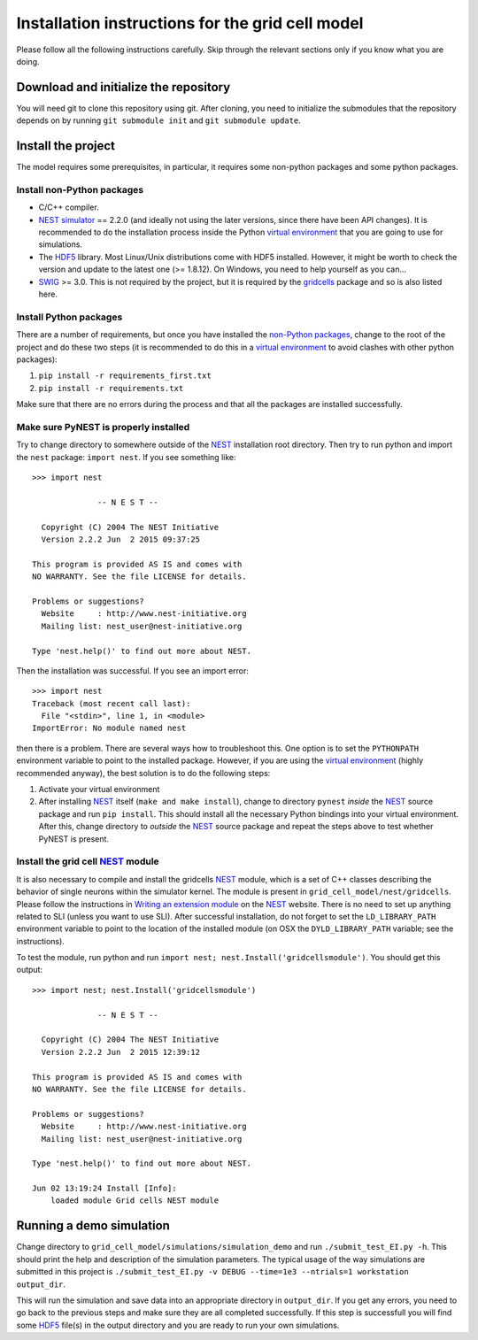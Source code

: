 -------------------------------------------------
Installation instructions for the grid cell model
-------------------------------------------------

Please follow all the following instructions carefully. Skip through the relevant
sections only if you know what you are doing.


Download and initialize the repository
======================================

You will need git to clone this repository using git. After cloning, you need
to initialize the submodules that the repository depends on by running ``git
submodule init`` and ``git submodule update``.


Install the project
===================

The model requires some prerequisites, in particular, it requires some
non-python packages and some python packages.

Install non-Python packages
---------------------------

- C/C++ compiler.

- `NEST simulator`_ == 2.2.0 (and ideally not using the later versions, since
  there have been API changes). It is recommended to do the installation
  process inside the Python `virtual environment`_ that you are going to use
  for simulations.

- The HDF5_ library. Most Linux/Unix distributions come with HDF5 installed.
  However, it might be worth to check the version and update to the latest one
  (>= 1.8.12). On Windows, you need to help yourself as you can...

- SWIG_ >= 3.0. This is not required by the project, but it is required by the
  gridcells_ package and so is also listed here.

Install Python packages
-----------------------

There are a number of requirements, but once you have installed the `non-Python
packages`_, change to the root of the project and do these two steps (it is
recommended to do this in a `virtual environment`_ to avoid clashes with other
python packages):

1. ``pip install -r requirements_first.txt``
2. ``pip install -r requirements.txt``

Make sure that there are no errors during the process and that all the packages
are installed successfully.


Make sure PyNEST is properly installed
--------------------------------------

Try to change directory to somewhere outside of the NEST_ installation root
directory. Then try to run python and import the ``nest`` package: ``import
nest``. If you see something like: 

::

  >>> import nest
  
                -- N E S T --
  
    Copyright (C) 2004 The NEST Initiative
    Version 2.2.2 Jun  2 2015 09:37:25
  
  This program is provided AS IS and comes with
  NO WARRANTY. See the file LICENSE for details.
  
  Problems or suggestions?
    Website     : http://www.nest-initiative.org
    Mailing list: nest_user@nest-initiative.org
  
  Type 'nest.help()' to find out more about NEST.

Then the installation was successful. If you see an import error:

::

  >>> import nest
  Traceback (most recent call last):
    File "<stdin>", line 1, in <module>
  ImportError: No module named nest

then there is a problem. There are several ways how to troubleshoot this. One
option is to set the ``PYTHONPATH`` environment variable to point to the installed
package. However, if you are using the `virtual environment`_ (highly
recommended anyway), the best solution is to do the following steps:

1. Activate your virtual environment

2. After installing NEST_ itself (``make and make install``), change to
   directory ``pynest`` *inside* the NEST_ source package and run ``pip
   install``. This should install all the necessary Python bindings into your
   virtual environment.  After this, change directory to *outside* the NEST_
   source package and repeat the steps above to test whether PyNEST is present.


Install the grid cell NEST_ module
----------------------------------

It is also necessary to compile and install the gridcells NEST_ module, which
is a set of C++ classes describing the behavior of single neurons within the
simulator kernel. The module is present in ``grid_cell_model/nest/gridcells``.
Please follow the instructions in `Writing an extension module`_ on the NEST_
website. There is no need to set up anything related to SLI (unless you want to
use SLI). After successful installation, do not forget to set the
``LD_LIBRARY_PATH`` environment variable to point to the location of the
installed module (on OSX the ``DYLD_LIBRARY_PATH`` variable; see the
instructions).

To test the module, run python and run ``import nest;
nest.Install('gridcellsmodule')``. You should get this output:

::

  >>> import nest; nest.Install('gridcellsmodule')
  
                -- N E S T --
  
    Copyright (C) 2004 The NEST Initiative
    Version 2.2.2 Jun  2 2015 12:39:12
  
  This program is provided AS IS and comes with
  NO WARRANTY. See the file LICENSE for details.
  
  Problems or suggestions?
    Website     : http://www.nest-initiative.org
    Mailing list: nest_user@nest-initiative.org
  
  Type 'nest.help()' to find out more about NEST.
  
  Jun 02 13:19:24 Install [Info]:
      loaded module Grid cells NEST module


Running a demo simulation
=========================

Change directory to ``grid_cell_model/simulations/simulation_demo`` and run
``./submit_test_EI.py -h``. This should print the help and description of the
simulation parameters. The typical usage of the way simulations are submitted
in this project is ``./submit_test_EI.py -v DEBUG --time=1e3 --ntrials=1
workstation output_dir``.

This will run the simulation and save data into an appropriate directory in
``output_dir``. If you get any errors, you need to go back to the previous
steps and make sure they are all completed successfully. If this step is
successfull you will find some HDF5_ file(s) in the output directory and you
are ready to run your own simulations.

.. _HDF5: https://www.hdfgroup.org/HDF5/ 
.. _SWIG: http://www.swig.org
.. _NEST: http://www.nest-simulator.org
.. _NEST simulator: http://www.nest-simulator.org
.. _Writing an extension module: http://nest.github.io/nest-simulator/extension_modules
.. _gridcells: https://github.com/lsolanka/gridcells
.. _virtual environment: http://docs.python-guide.org/en/latest/dev/virtualenvs/
.. _non-python packages: `Install non-Python packages`_
